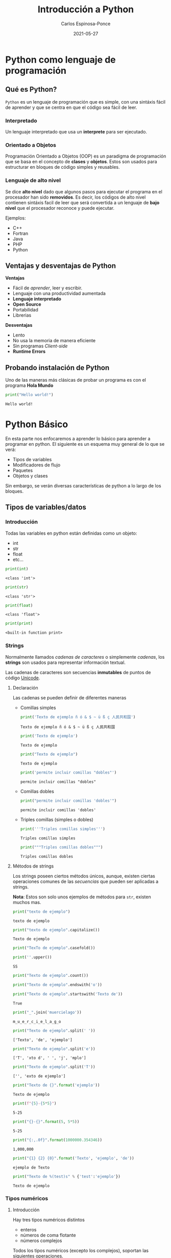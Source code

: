 #+TITLE:  Introducción a Python
#+AUTHOR: Carlos Espinosa-Ponce
#+DATE:   2021-05-27

* Python como lenguaje de programación
** Qué es Python?
  =Python= es un lenguaje de programación que es simple, con una sintáxis fácil
  de aprender y que se centra en que el código sea fácil de leer.
*** Interpretado
    Un lenguaje interpretado que usa un *interprete* para ser ejecutado.
    
    #+ATTR_HTML: :width 500
    [[file:inter_vs_comp.png]]
*** Orientado a Objetos
    Programación Orientado a Objetos (OOP) es un paradigma de programación
    que se basa en el concepto de *clases* y *objetos*. Estos son usados para
    estructurar en bloques de código simples y reusables.
    
#+ATTR_HTML: :width 900
    [[file:class_cat.png]]
    
*** Lenguaje de alto nivel
    Se dice *alto nivel* dado que algunos pasos para ejecutar el programa en el
    procesador han sido *removidos*. Es decir, los códigos de alto nivel contienen
    sintáxis facil de leer que será convertida a un lenguaje de *bajo nivel*
    que el procesador reconoce y puede ejecutar.

    Ejemplos:
    - C++
    - Fortran
    - Java
    - PHP
    - Python

** Ventajas y desventajas de Python
  *Ventajas*
  - Fácil de /aprender/, leer y escribir.
  - Lenguaje con una productividad aumentada
  - *Lenguaje interpretado*
  - *Open Source*
  - Portabilidad
  - Librerias
  *Desventajas*
  - Lento
  - No usa la memoria de manera eficiente
  - Sin programas /Client-side/
  - *Runtime Errors*

** Probando instalación de Python
   Uno de las maneras más clásicas de probar un programa es con el programa
   *Hola Mundo*
#+begin_src python :results output :exports both
print("Hello world!")
#+end_src

#+RESULTS:
: Hello world!



* Python Básico
  En esta parte nos enfocaremos a aprender lo básico para aprender a programar
  en python. El siguiente es un esquema muy general de lo que se verá:
  - Tipos de variables
  - Modificadores de flujo
  - Paquetes
  - Objetos y clases
  Sin embargo, se verán diversas características de python a lo largo de
  los bloques.

** Tipos de variables/datos
*** Introducción
   Todas las variables en python están definidas como un objeto:
   - int
   - str
   - float
   - etc...
     
#+begin_src python :results output :exports both
print(int)
#+end_src

#+RESULTS:
: <class 'int'>

#+begin_src python :results output :exports both
print(str)
#+end_src

#+RESULTS:
: <class 'str'>

#+begin_src python :results output :exports both
print(float)
#+end_src

#+RESULTS:
: <class 'float'>

#+begin_src python :results output :exports both
print(print)
#+end_src

#+RESULTS:
: <built-in function print>

*** Strings
    Normalmente llamados /cadenas de caracteres/ o simplemente /cadenas/,
    los *strings* son usados para representar información textual.

    Las cadenas de caracteres son secuencias *inmutables* de puntos de
    código [[https://es.wikipedia.org/wiki/Unicode][Unicode]].
    
**** Declaración
    Las cadenas se pueden definir de diferentes maneras
    - Comillas simples
      #+begin_src python :results output :exports both
        print('Texto de ejemplo ñ ó & $ ~ ü ß ç 人民共和国')
      #+end_src

      #+RESULTS:
      : Texto de ejemplo ñ ó & $ ~ ü ß ç 人民共和国
      
      #+begin_src python :results output :exports both
      print('Texto de ejemplo')
      #+end_src

      #+RESULTS:
      : Texto de ejemplo
      
      #+begin_src python :results output :exports both
      print("Texto de ejemplo")
      #+end_src

      #+RESULTS:
      : Texto de ejemplo
      
      #+begin_src python :results output :exports both
      print('permite incluir comillas "dobles"')
      #+end_src

      #+RESULTS:
      : permite incluir comillas "dobles"

    - Comillas dobles
      #+begin_src python :results output :exports both
      print("permite incluir comillas 'dobles'")
      #+end_src

      #+RESULTS:
      : permite incluir comillas 'dobles'

    - Triples comillas (simples o dobles)
      #+begin_src python :results output :exports both
      print('''Triples comillas simples''')
      #+end_src

      #+RESULTS:
      : Triples comillas simples

      #+begin_src python :results output :exports both
      print("""Triples comillas dobles""")
      #+end_src

      #+RESULTS:
      : Triples comillas dobles
      
**** Métodos de strings
      Los strings poseen ciertos métodos únicos, aunque, existen ciertas 
      operaciones comunes de las /secuencias/ que pueden ser aplicadas a strings.
      
      *Nota*: Estos son solo unos ejemplos de métodos para =str=,
            existen muchos mas.
      
      #+begin_src python :results output :exports both
      print("texto de ejemplo")
      #+end_src

      #+RESULTS:
      : texto de ejemplo

      #+begin_src python :results output :exports both
      print("texto de ejemplo".capitalize())
      #+end_src

      #+RESULTS:
      : Texto de ejemplo

      #+begin_src python :results output :exports both
      print("TexTo de ejemplo".casefold())
      #+end_src
      
      #+begin_src python :results output :exports both
        print(''.upper())
      #+end_src

      #+RESULTS:
      : SS
  
      #+begin_src python :results output :exports both
      print("Texto de ejemplo".count())
      #+end_src

      #+RESULTS:
      
      #+begin_src python :results output :exports both
      print("Texto de ejemplo".endswith('o'))
      #+end_src
      
      #+begin_src python :results output :exports both
      print("Texto de ejemplo".startswith('Texto de'))
      #+end_src

      #+RESULTS:
      : True

      #+begin_src python :results output :exports both
      print("_".join('muercielago'))
      #+end_src

      #+RESULTS:
      : m_u_e_r_c_i_e_l_a_g_o

      #+begin_src python :results output :exports both
      print("Texto de ejemplo".split(' '))
      #+end_src

      #+RESULTS:
      : ['Texto', 'de', 'ejemplo']

      #+begin_src python :results output :exports both
      print("Texto de ejemplo".split('e'))
      #+end_src

      #+RESULTS:
      : ['T', 'xto d', ' ', 'j', 'mplo']
      
      #+begin_src python :results output :exports both
      print("Texto de ejemplo".split('T'))
      #+end_src

      #+RESULTS:
      : ['', 'exto de ejemplo']
      
      #+begin_src python :results output :exports both
      print("Texto de {}".format('ejemplo'))
      #+end_src

      #+RESULTS:
      : Texto de ejemplo

      #+begin_src python :results output :exports both
      print(f"{5}-{5*5}")
      #+end_src

      #+RESULTS:
      : 5-25
      
      #+begin_src python :results output :exports both
      print("{}-{}".format(5, 5*5))
      #+end_src

      #+RESULTS:
      : 5-25
      
      #+begin_src python :results output :exports both
      print("{:,.0f}".format(1000000.354346))
      #+end_src

      #+RESULTS:
      : 1,000,000
             
      #+begin_src python :results output :exports both
      print("{1} {2} {0}".format('Texto', 'ejemplo', 'de'))
      #+end_src

      #+RESULTS:
      : ejemplo de Texto

      #+begin_src python :results output :exports both
      print("Texto de %(test)s" % {'test':'ejemplo'})
      #+end_src

      #+RESULTS:
      : Texto de ejemplo

*** Tipos numéricos
**** Introducción
      Hay tres tipos numéricos distintos
      - enteros
      - números de coma flotante
      - números complejos
      Todos los tipos numéricos (excepto los complejos),
      soportan las siguientes operaciones.
      
      | Operación      | Resultado                                                  | Nota                                                               |
      |----------------+------------------------------------------------------------+--------------------------------------------------------------------|
      | x + y          | suma de x e y                                              |                                                                    |
      | x - y          | resta de x e y                                             |                                                                    |
      | x * y          | multiplicación de x e y                                    |                                                                    |
      | x / y          | división de x por y                                        |                                                                    |
      | x // y         | división entera de x por y                                 | El resultado se redondea de forma automática hacia menos infinito. |
      | x % y          | resto o residuo de x por y                                 | No es apropiada para números complejos                             |
      | +x             | valor de x, sin cambiar                                    |                                                                    |
      | abs(x)         | valor absoluto de la magnitud de x                         |                                                                    |
      | int(x)         | Valor de x convertido a entero                             |                                                                    |
      | float(x)       | valor de x convertido a número de punto flotante           | También acepta nan o inf, con + o -                                |
      | complex(re,im) | Un número complejo con parte real re y parte imaginaria im |                                                                    |
      | c.conjugate()  | conjugado del número complejo c                            |                                                                    |
      | divmod(x, y)   | el par de valores (x//y, x%y)                              | No apropiada para numeros complejos                                |
      | pow(x,y)       | x elevado a y                                              | pow(0,0) = 1                                                       |
      | x ** y         | x elevado a y                                              | 0 ** 0 = 1                                                         |
      
      Existen otro tipo de operaciones lógicas que podrían ser útiles
      
      | Operación | Resultado                             |
      |-----------+---------------------------------------|
      | x \vert y | La operación or entre x e y           |
      | x ^ y     | La operación exclusive or entre x e y |
      | x & y     | La operación and entre x e y          |
      | ~x        | Invierte los bits de x                |
      
**** Enteros
     Los enteros representan los números enteros de nuestro sistema de
     numeración. Este tipo de dato tienen presición ilimitada. Un tipo de
     subdato son los /booleanos/.

     #+begin_src python :results output :exports both
     print(10)
     #+end_src

     #+RESULTS:
     : 10

***** Booleanos
     Los booleanos son un tipo especial de entero para representar el valor
     1 como =True= y 0 como =False=.
     
     #+begin_src python :results output :exports both
     print(True)
     #+end_src

     #+RESULTS:
     : True
     
     #+begin_src python :results output :exports both
     print(False)
     #+end_src

     #+RESULTS:
     : False

     
     #+begin_src python :results output :exports both
     print((False or True))
     #+end_src

     #+RESULTS:
     : True

**** Float
     Los números de coma/punto flotante representan a los números reales
     de nuestro sistema de numeración. Generalmente tienen doble precisión
     (heredado de C). Una buena forma para ver la capacidad de una computadora
     es con la instrucción =sys.float_info= (requiere el paquete *sys*).
     #+begin_src python :results output :exports both
     print(10.00)
     #+end_src

     #+RESULTS:
     : 10.0

     #+begin_src python :results output :exports both
       print(10.0000001)
     #+end_src

     #+RESULTS:
     : 10.0000001
     
     #+begin_src python :results output :exports both
       print(1E9)
     #+end_src

     #+RESULTS:
     : 1000000000.0

     #+begin_src python :results output :exports both
              print(1.0456E-3)
     #+end_src

     #+RESULTS:
     : 0.0010456

**** Complejos
     Los números complejos tienen una parte real y otra imaginaria, ambas
     representadas con números de coma flotante. La parte compleja se define
     teniendo en cuenta el sufijo =j= o =J=.

     #+begin_src python :results output :exports both
     print(1+2j)
     #+end_src

     #+RESULTS:
     : (1+2j)

     Se puede accesar a la parte real con el método =.real= y a la parte imaginaria
     con =.imag=. 

     #+begin_src python :results output :exports both
     print((1+2j).real)
     #+end_src

     #+RESULTS:
     : 1.0

     #+begin_src python :results output :exports both
     print((1+2j).imag)
     #+end_src

     #+RESULTS:
     : 2.0
     
     #+begin_src python :results output :exports both
     print((1+2j).conjugate())
     #+end_src

     #+RESULTS:
     : (1-2j)

*** Tipos secuencia
**** Introducción
     Hay tres tipos básicos de secuencia: listas, tuplas y objetos de tipo rango.
     Las cadenas de caracteres son un tipo especial de secuencias.
     Al igual que los tipos numéricos, este tipo de datos son objetos
     
     #+begin_src python :results output :exports both
     print(list)
     #+end_src

     #+RESULTS:
     : <class 'list'>

**** Listas
     Una lista es una secuencia /mutable/ que puede contener uno o mas elementos.
     Estos elementos se ponen entre corchetes y separados por comas. En teoría
     una lista puede tener un número infinito de elementos.
     
     #+begin_src python :results output :exports both
     print([1, 2, 3])
     #+end_src

     #+RESULTS:
     : [1, 2, 3]

     #+begin_src python :results output :exports both
       print([1, 2, 3, 1.3, 1.6])
     #+end_src

     #+RESULTS:
     : [1, 2, 3, 1.3, 1.6]

     #+begin_src python :results output :exports both
       print([1, 2, 3, 1.3, 'hola', "hola"])
     #+end_src

     #+RESULTS:
     : [1, 2, 3, 1.3, 'hola', 'hola']

     #+begin_src python :results output :exports both
       print([1, 2, 3, 1.3, 'hola', "hola", [1,2,3]])
     #+end_src

     #+RESULTS:
     : [1, 2, 3, 1.3, 'hola', 'hola', [1, 2, 3]]

**** Tuplas
     Una tupla es una colección /inmutable/ de elementos, estos elementos están
     ordenados. Una tupla y sus elementos se definen entre paréntesis separados
     por comas.
     
     #+begin_src python :results output :exports both
     print((1, 2, 3))
     #+end_src

     #+RESULTS:
     : (1, 2, 3)

     #+begin_src python :results output :exports both
     print((1, 2, 3, 'string'))
     #+end_src

     #+RESULTS:
     : (1, 2, 3, 'string')

     #+begin_src python :results output :exports both
       print((1, 2, 3, [1,2,3]))
     #+end_src

     #+RESULTS:
     : (1, 2, 3, [1, 2, 3])

**** Tipo rango
     Un objeto de tipo rango representa una secuencia inmutable de números. Se
     define con la función =range=.
     #+begin_src python :results output :exports both
     print(range(5))
     #+end_src

     #+RESULTS:
     : range(0, 5)

     Esto una tupla [0, 1, 2, 3, 4]

     #+begin_src python :results output :exports both
     print(range(10))
     #+end_src

     #+RESULTS:
     : range(0, 10)

     #+begin_src python :results output :exports both
     print(range(2, 10))
     #+end_src

     #+RESULTS:
     : range(2, 10)

     #+begin_src python :results output :exports both
     print(range(-2, 10))
     #+end_src

     #+RESULTS:
     : range(-2, 10)

     #+begin_src python :results output :exports both
     print(range(10, 1))
     #+end_src

     #+RESULTS:
     : range(10, 1)

     #+begin_src python :results output :exports both
     print(range(0, 10, 1))
     #+end_src

     #+RESULTS:
     : range(0, 10)

     [0, 1, 2, 3, 4, 5 ,6, 7, 8, 9]

     #+begin_src python :results output :exports both
     print(range(0, 10, 2))
     #+end_src

     #+RESULTS:
     : range(0, 10, 2)

     [0, 2, 4, 6, 8]

     #+begin_src python :results output :exports both
       print(range(10, 1, -1))
     #+end_src

     [10, 9, 8, 7, 6, 5, 4, 3, 2]
**** Operaciones
     Con los tipos de dato /secuencia/ pueden hacerse las siguientes operaciones:
     
     | Operación     | Resultado                                     | Nota                                                                 |
     |---------------+-----------------------------------------------+----------------------------------------------------------------------|
     | x in s        | Revisa si x es elemento de s                  | En los str podemos comprobar si hay cierta secuencia                 |
     | x not in s    | Revisa si x no es elemento de s               | En los str podemos comprobar si hay cierta secuencia                 |
     | s + t         | Concatenación de s y t                        | El resultado es un objeto nuevo. No soportado por datos tipo rango   |
     | s * n ó n * s | Concatenación s consigo mismo n veces         |                                                                      |
     | s[i]          | Elemento i-esimo d s                          | Si i o j es negativo, el índice es relativo al final de la secuencia |
     | s[i:j]        | Rebanada de s desde i hasta j                 |                                                                      |
     | s[i:j:k]      | La rebadanada de s desde i hasta j con paso k |                                                                      |
     | len(s)        | longitud de s                                 |                                                                      |
     | min(s)        | Elemento más pequeño de s                     |                                                                      |
     | max(s)        | Elemento más grande de s                      |                                                                      |
     | s.index(x)    | Índice de la primera ocurrencia de x en s     | Da como resultado un error si x no se encuentra en s                 |
     | s.count(x)    | Número total de ocurrencias de x en s         |                                                                      |

     Ejemplos:
     
     #+begin_src python :results output :exports both
     print(2 in [1, 2, 3])
     #+end_src

     #+RESULTS:
     : True

     #+begin_src python :results output :exports both
     print(2 in (1, 2, 3))
     #+end_src

     #+RESULTS:
     : True

     #+begin_src python :results output :exports both
     print(2 in range(5))
     #+end_src

     #+RESULTS:
     : True

     #+begin_src python :results output :exports both
     print(2 not in [1, 2, 3])
     #+end_src

     #+RESULTS:
     : False

     #+begin_src python :results output :exports both
     print(5 not in [1, 2, 3])
     #+end_src

     #+RESULTS:
     : True

     #+begin_src python :results output :exports both
     print( 'o' in 'Hola Mundo')
     #+end_src

     #+RESULTS:
     : True

     #+begin_src python :results output :exports both
     print('e' not in 'Hola Mundo')
     #+end_src

     #+RESULTS:
     : True

     #+begin_src python :results output :exports both
     print('Hola' in 'Hola Mundo')
     #+end_src

     #+RESULTS:
     : True

     #+begin_src python :results output :exports both
     print([2] + [1, 2, 3])
     #+end_src

     #+RESULTS:
     : [2, 1, 2, 3]

     #+begin_src python :results output :exports both
     print([2, 2, 2] + [1, 2, 3])
     #+end_src

     #+RESULTS:
     : [2, 2, 2, 1, 2, 3]

     #+begin_src python :results output :exports both
     print(2 * [1, 2, 3])
     #+end_src

     #+RESULTS:
     : [1, 2, 3, 1, 2, 3]

     #+begin_src python :results output :exports both
     print(1.4 * [1, 2, 3])
     #+end_src


     #+begin_src python :results output :exports both
     print('Hola Mundo ' + 'Carlos')
     #+end_src

     #+RESULTS:
     : Hola Mundo Carlos

     #+begin_src python :results output :exports both
     print([1, 2, 3, 4, 5, 6, 7 ,8, 9, 10][5])
     #+end_src

     #+RESULTS:
     : 6
     
     [1, 2, 3, 4, 5, 6, 7 ,8, 9, 10]
      0  1  2  3  4  5  6  7  8   9
      
     #+begin_src python :results output :exports both
     print('Hola Mundo'[6])
     #+end_src

     #+RESULTS:
     : u

     #+begin_src python :results output :exports both
     print([1, 2, 3, 4, 5, 6, 7 ,8, 9, 10][2:7])
     #+end_src

     #+RESULTS:
     : [3, 4, 5, 6, 7]

     [1, 2, 3, 4, 5, 6, 7 ,8, 9, 10]
      0  1  2  3  4  5  6  7  8   9
      
     #+begin_src python :results output :exports both
     print([1, 2, 3, 4, 5, 6, 7 ,8, 9, 10][2:10])
     #+end_src

     #+RESULTS:
     : [3, 4, 5, 6, 7, 8, 9, 10]

     [1, 2, 3, 4, 5, 6, 7 ,8, 9, 10]
      0  1  2  3  4  5  6  7  8   9
      
     #+begin_src python :results output :exports both
     print([1, 2, 3, 4, 5, 6, 7 ,8, 9, 10][4:])
     #+end_src

     #+RESULTS:
     : [5, 6, 7, 8, 9, 10]

     #+begin_src python :results output :exports both
     print([1, 2, 3, 4, 5, 6, 7 ,8, 9, 10][:6])
     #+end_src

     #+RESULTS:
     : [1, 2, 3, 4, 5, 6]

     #+begin_src python :results output :exports both
     print([1, 2, 3, 4, 5, 6, 7 ,8, 9, 10][:])
     #+end_src

     #+RESULTS:
     : [1, 2, 3, 4, 5, 6, 7, 8, 9, 10]

     #+begin_src python :results output :exports both
     print([1, 2, 3, 4, 5, 6, 7 ,8, 9, 10][0:6:2])
     #+end_src

     #+RESULTS:
     : [1, 3, 5]

     [1, 2, 3, 4, 5, 6, 7 ,8, 9, 10]
      0     2     4           
      
     #+begin_src python :results output :exports both
     print([1, 2, 3, 4, 5, 6, 7 ,8, 9, 10][::2])
     #+end_src
                                          (0, 2, 4,6,8) 
     #+RESULTS:
     : [1, 3, 5, 7, 9]

     [1, 2, 3, 4, 5, 6, 7 ,8, 9, 10]
      0     2     4     6     8 
      
     #+begin_src python :results output :exports both
     print([1, 2, 3, 4, 5, 6, 7 ,8, 9, 10][-1])
     #+end_src

     #+RESULTS:
     : 10

     [1, 2, 3, 4, 5, 6, 7 ,8, 9, 10]
      0  1  2  3  4  5  6  7  8   9
     -10                    -3 -2  -1
     
     #+begin_src python :results output :exports both
     print([1, 2, 3, 4, 5, 6, 7 ,8, 9, 10][-10])
     #+end_src

     #+RESULTS:
     : 1

     #+begin_src python :results output :exports both
     print([1, 2, 3, 4, 5, 6, 7 ,8, 9, 10][-11])
     #+end_src

     #+RESULTS:

     #+begin_src python :results output :exports both
     print([1, 2, 3, 4, 5, 6, 7 ,8, 9, 10][9:4:-1])
     #+end_src

     #+RESULTS:
     : [10, 9, 8, 7, 6]

     [1, 2, 3, 4, 5, 6, 7 ,8, 9, 10]
      0  1  2  3  4  5  6  7  8   9
                     l  l  l  l   l
     #+begin_src python :results output :exports both
     print([1, 2, 3, 4, 5, 6, 7 ,8, 9, 10][::-1])
     #+end_src

     #+RESULTS:
     : [10, 9, 8, 7, 6, 5, 4, 3, 2, 1]

     #+begin_src python :results output :exports both
     print(range(1,11)[-5])
     #+end_src

     #+RESULTS:
     : 6

     #+begin_src python :results output :exports both
     print(range(1,11)[2:6])
     #+end_src

     #+RESULTS:
     : range(3, 7)

     #+begin_src python :results output :exports both
     print(range(1,11)[::-1])
     #+end_src

     #+RESULTS:
     : range(10, 0, -1)

     #+begin_src python :results output :exports both
     print(len([1, 2, 3, 4, 5, 6, 7 ,8, 9, 10]))
     #+end_src

     #+RESULTS:
     : 10

     #+begin_src python :results output :exports both
     print(len('Hola Mundo'))
     #+end_src

     #+RESULTS:
     : 10

     #+begin_src python :results output :exports both
     print(min([1, 2, 3, 4, 5, 6, 7 ,8, 9, 10]))
     #+end_src

     #+RESULTS:
     : 1

     #+begin_src python :results output :exports both
     print(max([1, 2, 3, 4, 5, 6, 7 ,8, 9, 10]))
     #+end_src

     #+RESULTS:
     : 10

     #+begin_src python :results output :exports both
     print(min('Hola Mundo'))
     #+end_src

     #+RESULTS:
     :  

     #+begin_src python :results output :exports both
     print(max('Hola Mundo'))
     #+end_src

     #+RESULTS:
     : u

     #+begin_src python :results output :exports both
     print('Hola Mundo'.count('o'))
     #+end_src

     #+RESULTS:
     : 2

     #+begin_src python :results output :exports both
     print([1, 2, 3, 4, 5, 5, 5, 6, 7 ,8, 9, 10].count(5))
     #+end_src

     #+RESULTS:
     : 3

     #+begin_src python :results output :exports both
     print([1, 2, 3, 4, 5, 5, 5, 6, 7 ,8, 9, 10].index(5))
     #+end_src

     #+RESULTS:
     : 4

     #+begin_src python :results output :exports both
     print([1, 2, 3, 4, 5, 5, 5, 6, 7 ,8, 9, 10].index(5, 5, 10))
     #+end_src

     #+RESULTS:
     : 5

     
     [1, 2, 3, 4, 5, 5, 5, 6, 7 ,8, 9, 10]
                     5  6  7  8  9 

     print([1, 2, 3, 4, 5, 6, 7, 8, 9, 10].index(5, 5, 10))
                           5  6  7  8   9 
**** Secuencias mutables e inmutables
     Existen dos tipos de secuencias: las mutables y las inmutables
     La principal diferencia es si podemos o no modificarla una vez creada.
     Los datos tipos secuencias se clasifican:
     - Mutables: Listas
     - Inmutables: tuplas, rangos, strings.
     

*** Conjuntos
     Un conjunto es una colección donde los elementos no están ordenados. Los
     conjuntos son una implementación de los conjuntos en matemáticas. Un
     conjunto y sus elementos se definen entre llaves.

     #+begin_src python :results output :exports both
     print({1, 2, 3})
     #+end_src

     #+RESULTS:
     : {1, 2, 3}

     #+begin_src python :results output :exports both
     print({1, 2, 2, 3})
     #+end_src

     #+RESULTS:
     : {1, 2, 3}

     Los conjuntos incluyen operaciones de pertenencia, intersección, unión,
     diferencia.
     
*** Tipo Mapa
    Un objeto de tipo mapa relaciona valores con objetos de cualquier tipo,
    los mapas son objetos mutables. Solo hay un tipo de mapa: los diccionarios.
    Los elementos de los diccionarios se definen entre llaves y deben de tener
    una identificar y su elemento correspondiente asociado con dos puntos, =:=.
    
     #+begin_src python :results output :exports both
     print({'Carlos':[10, 9, 10], 'Pedro':[10,10,10], 'Jose':[10, 10, 9]})
     #+end_src

     #+RESULTS:
     : {'Carlos': [10, 9, 10], 'Pedro': [10, 10, 10], 'Jose': [10, 10, 9]}
     
     #+begin_src python :results output :exports both
     print({'Carlos':[10, 9, 10], 'Pedro':[10,10,10], 'Jose':[10, 10, 9]}['Pedro'])
     #+end_src

     #+RESULTS:
     : [10, 10, 10]

*** Otros tipos
   Existe otro tipo de datos llamados secuencias binarias. Ambas pueden ser
   usadas por la clase =memoryview=, que usa el protocolo buffer para acceder
   a la memoria de otros objetos binarios sin necesitad de hacer una copia.

   Uno de este tipo de secuencia binarias son:
   - bytes
   - bytearray

** Asignando variables
   Todos los tipos de datos que se vieron anteriormente podemos asignarle
   un identificador para poder usarlo posteriormente. A este proceso se le
   llama definir una variable.

   Para definir una variable (asignar un valor a una variable) se utiliza el
   operador de igualdad (===). A la izquierda del operador se escribe el nombre
   de la variable y a la derecha el valor que se quiere dar a la variable:
   
   #+begin_src python :results output :exports both
     a = 2.5
     print(a)
   #+end_src

   #+RESULTS:
   : 2.5

   #+begin_src python :results output :exports both
   2.5 = a
   #+end_src

   Para asignar una string a una variable, se debe de cuidar de siempre poner
   las comillas que definen los elementos de una string.

   A pesar de que el nombre de una variable puede tener cualquier nombre,
   el nombre de la variable debe de empezar por una letra o por un guion bajo.
   Posteriormente, puede incluir letras, guiones bajos, numeros y algunos
   caracteres especiales (los espacios en blanco no son soportados).

   Aunque un programa puede incluir todos las variables necesarias, a veces
   es conveniente que se pidan datos al usuario. Esto se logra con la función
   =input()=

   #+begin_src python :results output :exports both :preamble def input(x): return 3
     a = input()
   #+end_src

   
